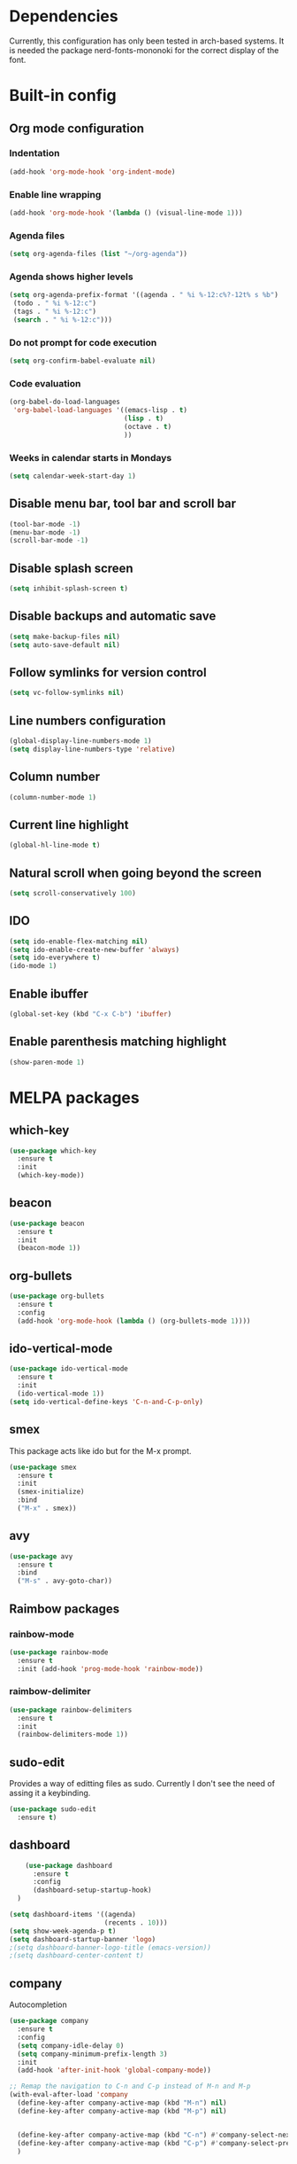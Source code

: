 * Dependencies
Currently, this configuration has only been tested in arch-based systems. It is needed the package nerd-fonts-mononoki for the correct display of the font.
* Built-in config
** Org mode configuration
*** Indentation
#+begin_src emacs-lisp
  (add-hook 'org-mode-hook 'org-indent-mode)
#+end_src
*** Enable line wrapping
#+begin_src emacs-lisp
  (add-hook 'org-mode-hook '(lambda () (visual-line-mode 1)))
#+end_src
*** Agenda files
#+begin_src emacs-lisp
  (setq org-agenda-files (list "~/org-agenda"))
#+end_src
*** Agenda shows higher levels
#+begin_src emacs-lisp
  (setq org-agenda-prefix-format '((agenda . " %i %-12:c%?-12t% s %b")
   (todo . " %i %-12:c")
   (tags . " %i %-12:c")
   (search . " %i %-12:c")))
#+end_src
*** Do not prompt for code execution
#+begin_src emacs-lisp
   (setq org-confirm-babel-evaluate nil)
#+end_src
*** Code evaluation
#+begin_src emacs-lisp
  (org-babel-do-load-languages
   'org-babel-load-languages '((emacs-lisp . t)
                               (lisp . t)
                               (octave . t)
                               ))
#+end_src
*** Weeks in calendar starts in Mondays
#+begin_src emacs-lisp
  (setq calendar-week-start-day 1)
#+end_src
** Disable menu bar, tool bar and scroll bar
#+begin_src emacs-lisp
(tool-bar-mode -1)
(menu-bar-mode -1)
(scroll-bar-mode -1)
#+end_src

** Disable splash screen
#+begin_src emacs-lisp
(setq inhibit-splash-screen t)
#+end_src

** Disable backups and automatic save
#+begin_src emacs-lisp
  (setq make-backup-files nil)
  (setq auto-save-default nil)
#+end_src
** Follow symlinks for version control
#+begin_src emacs-lisp
  (setq vc-follow-symlinks nil)
#+end_src
** Line numbers configuration
#+begin_src emacs-lisp
(global-display-line-numbers-mode 1)
(setq display-line-numbers-type 'relative)
#+end_src

** Column number
#+begin_src emacs-lisp
(column-number-mode 1)
#+end_src
** Current line highlight
#+begin_src emacs-lisp
(global-hl-line-mode t)
#+end_src

** Natural scroll when going beyond the screen
#+begin_src emacs-lisp
(setq scroll-conservatively 100)
#+end_src

** IDO
#+begin_src emacs-lisp
  (setq ido-enable-flex-matching nil)
  (setq ido-enable-create-new-buffer 'always)
  (setq ido-everywhere t)
  (ido-mode 1)
#+end_src
** Enable ibuffer
#+begin_src emacs-lisp
  (global-set-key (kbd "C-x C-b") 'ibuffer)
#+end_src
** Enable parenthesis matching highlight
   #+begin_src emacs-lisp
     (show-paren-mode 1)
   #+end_src
* MELPA packages
** which-key
#+begin_src emacs-lisp
(use-package which-key
  :ensure t
  :init
  (which-key-mode))
#+end_src

** beacon
#+begin_src emacs-lisp
(use-package beacon
  :ensure t
  :init
  (beacon-mode 1))
#+end_src
** org-bullets
#+begin_src emacs-lisp
  (use-package org-bullets
    :ensure t
    :config
    (add-hook 'org-mode-hook (lambda () (org-bullets-mode 1))))
#+end_src
** ido-vertical-mode
#+begin_src emacs-lisp
  (use-package ido-vertical-mode
    :ensure t
    :init
    (ido-vertical-mode 1))
  (setq ido-vertical-define-keys 'C-n-and-C-p-only)
#+end_src
** smex
This package acts like ido but for the M-x prompt.
#+begin_src emacs-lisp
  (use-package smex
    :ensure t
    :init
    (smex-initialize)
    :bind
    ("M-x" . smex))
#+end_src
** avy
#+begin_src emacs-lisp
  (use-package avy
    :ensure t
    :bind
    ("M-s" . avy-goto-char))
#+end_src
** Raimbow packages
*** rainbow-mode
#+begin_src emacs-lisp
  (use-package rainbow-mode
    :ensure t
    :init (add-hook 'prog-mode-hook 'rainbow-mode))
#+end_src
*** raimbow-delimiter
#+begin_src emacs-lisp
  (use-package rainbow-delimiters
    :ensure t
    :init
    (rainbow-delimiters-mode 1))
#+end_src
** sudo-edit
Provides a way of editting files as sudo. Currently I don't see the need of assing it a keybinding.
#+begin_src emacs-lisp
  (use-package sudo-edit
    :ensure t)
#+end_src
** dashboard
#+begin_src emacs-lisp
      (use-package dashboard
        :ensure t
        :config
        (dashboard-setup-startup-hook)
    )

  (setq dashboard-items '((agenda)
                          (recents . 10)))
  (setq show-week-agenda-p t)
  (setq dashboard-startup-banner 'logo)
  ;(setq dashboard-banner-logo-title (emacs-version))
  ;(setq dashboard-center-content t)
#+end_src
** company
Autocompletion
#+begin_src emacs-lisp
  (use-package company
    :ensure t
    :config
    (setq company-idle-delay 0)
    (setq company-minimum-prefix-length 3)
    :init
    (add-hook 'after-init-hook 'global-company-mode))

  ;; Remap the navigation to C-n and C-p instead of M-n and M-p
  (with-eval-after-load 'company
    (define-key-after company-active-map (kbd "M-n") nil)
    (define-key-after company-active-map (kbd "M-p") nil)


    (define-key-after company-active-map (kbd "C-n") #'company-select-next)
    (define-key-after company-active-map (kbd "C-p") #'company-select-previous)
    )
#+end_src
** powerline-evil
#+begin_src emacs-lisp
  (use-package powerline-evil
    :ensure t
    :init
    (powerline-evil-vim-color-theme))
#+end_src
** popup-kill-ring
This package shows the kill-ring when cycling through it
#+begin_src emacs-lisp
  (use-package popup-kill-ring
    :ensure t
    :bind ("M-y" . popup-kill-ring))
#+end_src
** evil-mode
#+begin_src emacs-lisp
  (use-package evil
    :ensure t
    :init
    (evil-mode 1))
#+end_src
** swiper
Better emacs search
#+begin_src emacs-lisp
  (use-package swiper
    :ensure t
    :bind ("C-s" . swiper))
#+end_src
** yasnippets
Installation
#+begin_src emacs-lisp
  (use-package yasnippet
    :ensure t
    :config
    (use-package yasnippet-snippets
      :ensure t)
    (yas-reload-all))
#+end_src

Initialization
#+begin_src emacs-lisp
  (add-hook 'latex-mode-hook 'yas-minor-mode)
  (add-hook 'rust-mode-hook 'yas-minor-mode)
  (add-hook 'org-mode-hook 'yas-minor-mode)
#+end_src
* My custom functions
** Edit config file (org mode)
#+begin_src emacs-lisp
  (defun edit-config-file-org ()
    (interactive)
    (find-file "~/.emacs.d/config.org"))

  (global-set-key (kbd "C-c c") 'edit-config-file-org)
#+end_src
** Edit agenda
#+begin_src emacs-lisp
  (defun edit-my-org-agenda ()
    (interactive)
    (find-file "~/org-agenda/universidad.org"))

  (global-set-key (kbd "C-c a") 'edit-my-org-agenda)
  (global-set-key (kbd "C-c A") 'org-agenda)
#+end_src
** Reload config file
#+begin_src emacs-lisp
  (defun config-reload ()
    (interactive)
    (org-babel-load-file (expand-file-name "~/.emacs.d/config.org")))

  (global-set-key (kbd "C-c r") 'config-reload)
#+end_src
** Split windows
When making a vertical or horizontal split, the cursor will follow and make the new window the active one
#+begin_src emacs-lisp
  (defun split-and-follow-horizontally ()
    (interactive)
    (split-window-below)
    (balance-windows)
    (other-window 1))

  (global-set-key (kbd "C-x 2") 'split-and-follow-horizontally)

  (defun split-and-follow-vertically ()
    (interactive)
    (split-window-right)
    (balance-windows)
    (other-window 1))

  (global-set-key (kbd "C-x 3") 'split-and-follow-vertically)

#+end_src
** kill current buffer
#+begin_src emacs-lisp
  (defun kill-current-buffer ()
    (interactive)
    (kill-buffer (current-buffer)))

  (global-set-key (kbd "C-x k") 'kill-current-buffer)
#+end_src

** Show snippets
#+BEGIN_SRC emacs-lisp
  (global-set-key (kbd "C-c s") 'yas-describe-tables)
#+END_SRC

